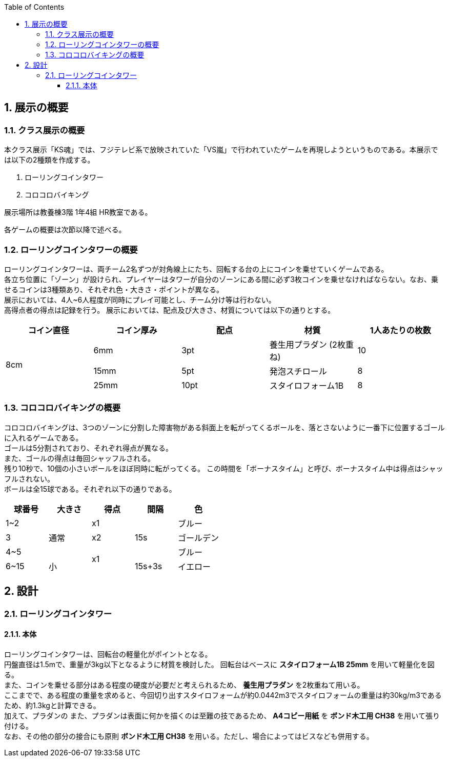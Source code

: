 :toc: auto
:sectnums:
:toclevels: 4
== 展示の概要
=== クラス展示の概要
本クラス展示「KS魂」では、フジテレビ系で放映されていた「VS嵐」で行われていたゲームを再現しようというものである。本展示では以下の2種類を作成する。

. ローリングコインタワー
. コロコロバイキング

展示場所は教養棟3階 1年4組 HR教室である。

各ゲームの概要は次節以降で述べる。

=== ローリングコインタワーの概要
ローリングコインタワーは、両チーム2名ずつが対角線上にたち、回転する台の上にコインを乗せていくゲームである。 +
各立ち位置に「ゾーン」が設けられ、プレイヤーはタワーが自分のゾーンにある間に必ず3枚コインを乗せなければならない。なお、乗せるコインは3種類あり、それぞれ色・大きさ・ポイントが異なる。 +
展示においては、4人~6人程度が同時にプレイ可能とし、チーム分け等は行わない。 +
高得点者の得点は記録を行う。
展示においては、配点及び大きさ、材質については以下の通りとする。

|===
| コイン直径 | コイン厚み | 配点 | 材質 | 1人あたりの枚数

.3+| 8cm | 6mm | 3pt | 養生用プラダン  (2枚重ね) | 10
| 15mm | 5pt | 発泡スチロール | 8
| 25mm | 10pt | スタイロフォーム1B | 8
|===

=== コロコロバイキングの概要
コロコロバイキングは、3つのゾーンに分割した障害物がある斜面上を転がってくるボールを、落とさないように一番下に位置するゴールに入れるゲームである。 +
ゴールは5分割されており、それぞれ得点が異なる。 +
また、ゴールの得点は毎回シャッフルされる。 +
残り10秒で、10個の小さいボールをほぼ同時に転がってくる。 この時間を「ボーナスタイム」と呼び、ボーナスタイム中は得点はシャッフルされない。 +
ボールは全15球である。それぞれ以下の通りである。

|===
| 球番号 | 大きさ | 得点 | 間隔 |色

| 1~2 .3+| 通常 | x1 .3+| 15s | ブルー  
| 3 | x2 | ゴールデン
| 4~5  .2+| x1 | ブルー
| 6~15  | 小 | 15s+3s | イエロー
|===

== 設計
=== ローリングコインタワー
==== 本体
ローリングコインタワーは、回転台の軽量化がポイントとなる。 +
円盤直径は1.5mで、重量が3kg以下となるように材質を検討した。
回転台はベースに *スタイロフォーム1B 25mm* を用いて軽量化を図る。 +
また、コインを乗せる部分はある程度の硬度が必要だと考えられるため、 *養生用プラダン* を2枚重ねて用いる。 +
ここまでで、ある程度の重量を求めると、今回切り出すスタイロフォームが約0.0442m3でスタイロフォームの重量は約30kg/m3であるため、約1.3kgと計算できる。 +
加えて、プラダンの
また、プラダンは表面に何かを描くのは至難の技であるため、 *A4コピー用紙* を *ボンド木工用 CH38* を用いて張り付ける。 +
なお、その他の部分の接合にも原則 *ボンド木工用 CH38* を用いる。ただし、場合によってはビスなども併用する。 +

